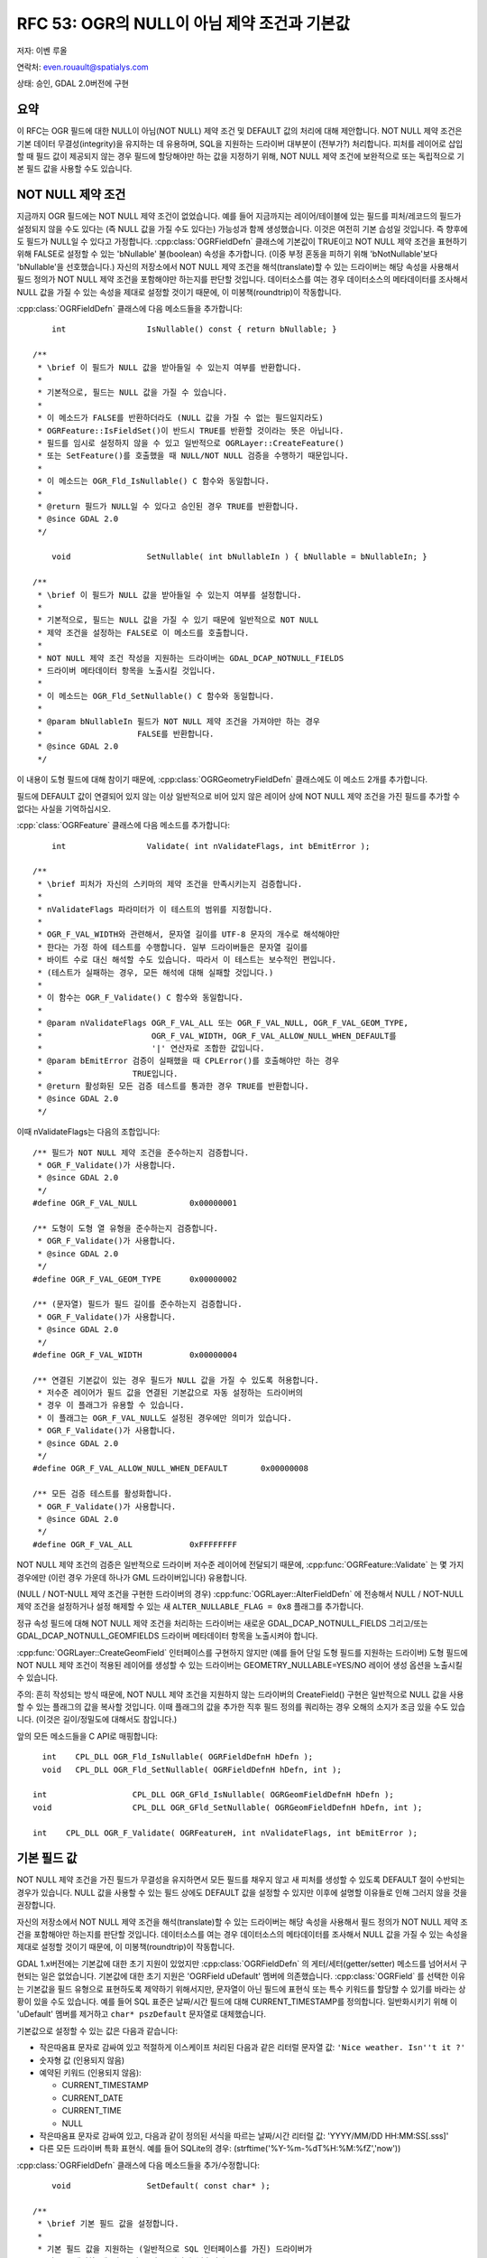 .. _rfc-53:

=======================================================================================
RFC 53: OGR의 NULL이 아님 제약 조건과 기본값
=======================================================================================

저자: 이벤 루올

연락처: even.rouault@spatialys.com

상태: 승인, GDAL 2.0버전에 구현

요약
----

이 RFC는 OGR 필드에 대한 NULL이 아님(NOT NULL) 제약 조건 및 DEFAULT 값의 처리에 대해 제안합니다. NOT NULL 제약 조건은 기본 데이터 무결성(integrity)을 유지하는 데 유용하며, SQL을 지원하는 드라이버 대부분이 (전부가?) 처리합니다. 피처를 레이어로 삽입할 때 필드 값이 제공되지 않는 경우 필드에 할당해야만 하는 값을 지정하기 위해, NOT NULL 제약 조건에 보완적으로 또는 독립적으로 기본 필드 값을 사용할 수도 있습니다.

NOT NULL 제약 조건
---------------------

지금까지 OGR 필드에는 NOT NULL 제약 조건이 없었습니다. 예를 들어 지금까지는 레이어/테이블에 있는 필드를 피처/레코드의 필드가 설정되지 않을 수도 있다는 (즉 NULL 값을 가질 수도 있다는) 가능성과 함께 생성했습니다. 이것은 여전히 기본 습성일 것입니다. 즉 향후에도 필드가 NULL일 수 있다고 가정합니다.
:cpp:class:`OGRFieldDefn` 클래스에 기본값이 TRUE이고 NOT NULL 제약 조건을 표현하기 위해 FALSE로 설정할 수 있는 'bNullable' 불(boolean) 속성을 추가합니다. (이중 부정 혼동을 피하기 위해 'bNotNullable'보다 'bNullable'을 선호했습니다.)
자신의 저장소에서 NOT NULL 제약 조건을 해석(translate)할 수 있는 드라이버는 해당 속성을 사용해서 필드 정의가 NOT NULL 제약 조건을 포함해야만 하는지를 판단할 것입니다. 데이터소스를 여는 경우 데이터소스의 메타데이터를 조사해서 NULL 값을 가질 수 있는 속성을 제대로 설정할 것이기 때문에, 이 미봉책(roundtrip)이 작동합니다.

:cpp:class:`OGRFieldDefn` 클래스에 다음 메소드들을 추가합니다:

::

       int                 IsNullable() const { return bNullable; }

   /**
    * \brief 이 필드가 NULL 값을 받아들일 수 있는지 여부를 반환합니다.
    *
    * 기본적으로, 필드는 NULL 값을 가질 수 있습니다.
    *
    * 이 메소드가 FALSE를 반환하더라도 (NULL 값을 가질 수 없는 필드일지라도)
    * OGRFeature::IsFieldSet()이 반드시 TRUE를 반환할 것이라는 뜻은 아닙니다.
    * 필드를 임시로 설정하지 않을 수 있고 일반적으로 OGRLayer::CreateFeature()
    * 또는 SetFeature()를 호출했을 때 NULL/NOT NULL 검증을 수행하기 때문입니다.
    *
    * 이 메소드는 OGR_Fld_IsNullable() C 함수와 동일합니다.
    *
    * @return 필드가 NULL일 수 있다고 승인된 경우 TRUE를 반환합니다.
    * @since GDAL 2.0
    */

       void                SetNullable( int bNullableIn ) { bNullable = bNullableIn; }

   /**
    * \brief 이 필드가 NULL 값을 받아들일 수 있는지 여부를 설정합니다.
    *
    * 기본적으로, 필드는 NULL 값을 가질 수 있기 때문에 일반적으로 NOT NULL
    * 제약 조건을 설정하는 FALSE로 이 메소드를 호출합니다.
    *
    * NOT NULL 제약 조건 작성을 지원하는 드라이버는 GDAL_DCAP_NOTNULL_FIELDS
    * 드라이버 메타데이터 항목을 노출시킬 것입니다.
    *
    * 이 메소드는 OGR_Fld_SetNullable() C 함수와 동일합니다.
    *
    * @param bNullableIn 필드가 NOT NULL 제약 조건을 가져야만 하는 경우
    *                    FALSE를 반환합니다.
    * @since GDAL 2.0
    */

이 내용이 도형 필드에 대해 참이기 때문에, :cpp:class:`OGRGeometryFieldDefn` 클래스에도 이 메소드 2개를 추가합니다.

필드에 DEFAULT 값이 연결되어 있지 않는 이상 일반적으로 비어 있지 않은 레이어 상에 NOT NULL 제약 조건을 가진 필드를 추가할 수 없다는 사실을 기억하십시오.

:cpp:`class:`OGRFeature` 클래스에 다음 메소드를 추가합니다:

::

       int                 Validate( int nValidateFlags, int bEmitError );

   /**
    * \brief 피처가 자신의 스키마의 제약 조건을 만족시키는지 검증합니다.
    *
    * nValidateFlags 파라미터가 이 테스트의 범위를 지정합니다.
    *
    * OGR_F_VAL_WIDTH와 관련해서, 문자열 길이를 UTF-8 문자의 개수로 해석해야만
    * 한다는 가정 하에 테스트를 수행합니다. 일부 드라이버들은 문자열 길이를
    * 바이트 수로 대신 해석할 수도 있습니다. 따라서 이 테스트는 보수적인 편입니다.
    * (테스트가 실패하는 경우, 모든 해석에 대해 실패할 것입니다.)
    *
    * 이 함수는 OGR_F_Validate() C 함수와 동일합니다.
    *
    * @param nValidateFlags OGR_F_VAL_ALL 또는 OGR_F_VAL_NULL, OGR_F_VAL_GEOM_TYPE,
    *                       OGR_F_VAL_WIDTH, OGR_F_VAL_ALLOW_NULL_WHEN_DEFAULT를
    *                       '|' 연산자로 조합한 값입니다.
    * @param bEmitError 검증이 실패했을 때 CPLError()를 호출해야만 하는 경우
    *                   TRUE입니다.
    * @return 활성화된 모든 검증 테스트를 통과한 경우 TRUE를 반환합니다.
    * @since GDAL 2.0
    */

이때 nValidateFlags는 다음의 조합입니다:

::

   /** 필드가 NOT NULL 제약 조건을 준수하는지 검증합니다.
    * OGR_F_Validate()가 사용합니다.
    * @since GDAL 2.0
    */
   #define OGR_F_VAL_NULL           0x00000001

   /** 도형이 도형 열 유형을 준수하는지 검증합니다.
    * OGR_F_Validate()가 사용합니다.
    * @since GDAL 2.0
    */
   #define OGR_F_VAL_GEOM_TYPE      0x00000002

   /** (문자열) 필드가 필드 길이를 준수하는지 검증합니다.
    * OGR_F_Validate()가 사용합니다.
    * @since GDAL 2.0
    */
   #define OGR_F_VAL_WIDTH          0x00000004

   /** 연결된 기본값이 있는 경우 필드가 NULL 값을 가질 수 있도록 허용합니다.
    * 저수준 레이어가 필드 값을 연결된 기본값으로 자동 설정하는 드라이버의
    * 경우 이 플래그가 유용할 수 있습니다.
    * 이 플래그는 OGR_F_VAL_NULL도 설정된 경우에만 의미가 있습니다.
    * OGR_F_Validate()가 사용합니다.
    * @since GDAL 2.0
    */
   #define OGR_F_VAL_ALLOW_NULL_WHEN_DEFAULT       0x00000008

   /** 모든 검증 테스트를 활성화합니다.
    * OGR_F_Validate()가 사용합니다.
    * @since GDAL 2.0
    */
   #define OGR_F_VAL_ALL            0xFFFFFFFF

NOT NULL 제약 조건의 검증은 일반적으로 드라이버 저수준 레이어에 전달되기 때문에, :cpp:func:`OGRFeature::Validate` 는 몇 가지 경우에만 (이런 경우 가운데 하나가 GML 드라이버입니다) 유용합니다.

(NULL / NOT-NULL 제약 조건을 구현한 드라이버의 경우) :cpp:func:`OGRLayer::AlterFieldDefn` 에 전송해서 NULL / NOT-NULL 제약 조건을 설정하거나 설정 해제할 수 있는 새 ``ALTER_NULLABLE_FLAG = 0x8`` 플래그를 추가합니다.

정규 속성 필드에 대해 NOT NULL 제약 조건을 처리하는 드라이버는 새로운 GDAL_DCAP_NOTNULL_FIELDS 그리고/또는 GDAL_DCAP_NOTNULL_GEOMFIELDS 드라이버 메타데이터 항목을 노출시켜야 합니다.

:cpp:func:`OGRLayer::CreateGeomField` 인터페이스를 구현하지 않지만 (예를 들어 단일 도형 필드를 지원하는 드라이버) 도형 필드에 NOT NULL 제약 조건이 적용된 레이어를 생성할 수 있는 드라이버는 GEOMETRY_NULLABLE=YES/NO 레이어 생성 옵션을 노출시킬 수 있습니다.

주의: 흔히 작성되는 방식 때문에, NOT NULL 제약 조건을 지원하지 않는 드라이버의 CreateField() 구현은 일반적으로 NULL 값을 사용할 수 있는 플래그의 값을 복사할 것입니다. 이때 플래그의 값을 추가한 직후 필드 정의를 쿼리하는 경우 오해의 소지가 조금 있을 수도 있습니다. (이것은 길이/정밀도에 대해서도 참입니다.)

앞의 모든 메소드들을 C API로 매핑합니다:

::

     int    CPL_DLL OGR_Fld_IsNullable( OGRFieldDefnH hDefn );
     void   CPL_DLL OGR_Fld_SetNullable( OGRFieldDefnH hDefn, int );

   int                  CPL_DLL OGR_GFld_IsNullable( OGRGeomFieldDefnH hDefn );
   void                 CPL_DLL OGR_GFld_SetNullable( OGRGeomFieldDefnH hDefn, int );

   int    CPL_DLL OGR_F_Validate( OGRFeatureH, int nValidateFlags, int bEmitError );

기본 필드 값
------------

NOT NULL 제약 조건을 가진 필드가 무결성을 유지하면서 모든 필드를 채우지 않고 새 피처를 생성할 수 있도록 DEFAULT 절이 수반되는 경우가 있습니다. NULL 값을 사용할 수 있는 필드 상에도 DEFAULT 값을 설정할 수 있지만 이후에 설명할 이유들로 인해 그러지 않을 것을 권장합니다.

자신의 저장소에서 NOT NULL 제약 조건을 해석(translate)할 수 있는 드라이버는 해당 속성을 사용해서 필드 정의가 NOT NULL 제약 조건을 포함해야만 하는지를 판단할 것입니다. 데이터소스를 여는 경우 데이터소스의 메타데이터를 조사해서 NULL 값을 가질 수 있는 속성을 제대로 설정할 것이기 때문에, 이 미봉책(roundtrip)이 작동합니다.

GDAL 1.x버전에는 기본값에 대한 초기 지원이 있었지만 :cpp:class:`OGRFieldDefn` 의 게터/세터(getter/setter) 메소드를 넘어서서 구현되는 일은 없었습니다. 기본값에 대한 초기 지원은 'OGRField uDefault' 멤버에 의존했습니다. :cpp:class:`OGRField` 를 선택한 이유는 기본값을 필드 유형으로 표현하도록 제약하기 위해서지만, 문자열이 아닌 필드에 표현식 또는 특수 키워드를 할당할 수 있기를 바라는 상황이 있을 수도 있습니다. 예를 들어 SQL 표준은 날짜/시간 필드에 대해 CURRENT_TIMESTAMP를 정의합니다. 일반화시키기 위해 이 'uDefault' 멤버를 제거하고 ``char* pszDefault`` 문자열로 대체했습니다.

기본값으로 설정할 수 있는 값은 다음과 같습니다:

-  작은따옴표 문자로 감싸여 있고 적절하게 이스케이프 처리된 다음과 같은 리터럴 문자열 값:
   ``'Nice weather. Isn''t it ?'``

-  숫자형 값 (인용되지 않음)

-  예약된 키워드 (인용되지 않음):
   
   -  CURRENT_TIMESTAMP
   -  CURRENT_DATE
   -  CURRENT_TIME
   -  NULL

-  작은따옴표 문자로 감싸여 있고, 다음과 같이 정의된 서식을 따르는 날짜/시간 리터럴 값:
   'YYYY/MM/DD HH:MM:SS[.sss]'

-  다른 모든 드라이버 특화 표현식. 예를 들어 SQLite의 경우:
   (strftime('%Y-%m-%dT%H:%M:%fZ','now'))

:cpp:class:`OGRFieldDefn` 클래스에 다음 메소드들을 추가/수정합니다:

::

       void                SetDefault( const char* );

   /**
    * \brief 기본 필드 값을 설정합니다.
    *
    * 기본 필드 값을 지원하는 (일반적으로 SQL 인터페이스를 가진) 드라이버가
    * 필드를 생성할 때 기본 필드 값을 연산에 넣습니다. OGRFeature::CreateFeature()
    * 또는 OGRFeature::SetFeature() 호출 시 OGR는 일반적으로 NULL 필드에 스스로
    * 기본 필드 값을 자동 설정하지 않을 것이지만, 저수준 레이어가 그렇게 하도록
    * 허용할 것입니다. 따라서 레이어로부터 피처를 가져오는 것을 권장합니다.
    *
    * 허용되는 값은 NULL, 숫자값, 작은따옴표 문자로 감싸인 (그리고 작은따옴표
    * 문자를 반복해서 내부의 작은따옴표 문자를 이스케이프시킨) 리터럴 값,
    * CURRENT_TIMESTAMP, CURRENT_TIME, CURRENT_DATE 또는 (다른 드라이버는 무시할
    * 수도 있는) 드라이버 특화 표현식입니다.
    * 날짜/시간 리터럴 값의 경우 'YYYY/MM/DD HH:MM:SS[.sss]' 서식이어야 합니다.
    * (UTC 시간으로 간주합니다.)
    *
    * DEFAULT 절 작성을 지원하는 드라이버는 GDAL_DCAP_DEFAULT_FIELDS 환경설정
    * 옵션을 노출시킬 것입니다.
    *
    * 이 메소드는 OGR_Fld_SetDefault() C 함수와 동일합니다.
    *
    * @param pszDefault 새 기본 필드 값 또는 NULL 포인터입니다.
    *
    * @since GDAL 2.0
    */


       const char         *GetDefault() const;

   /**
    * \brief 기본 필드 값을 가져옵니다.
    *
    * 이 메소드는 OGR_Fld_GetDefault() C 함수와 동일합니다.
    *
    * @return 기본 필드 값 또는 NULL을 반환합니다.
    * @since GDAL 2.0
    */


       int                 IsDefaultDriverSpecific() const;

   /**
    * \brief 기본 필드 값이 드라이버 특화 값인지 여부를 반환합니다.
    *
    * 드라이버 특화 기본 필드 값은 NULL이 '아닌' 기본 필드 값, 숫자값,
    * 작은따옴표 문자로 감싸인 리터럴 값, CURRENT_TIMESTAMP,
    * CURRENT_TIME, CURRENT_DATE 또는 날짜/시간 리터럴 값입니다.
    *
    * 이 메소드는 OGR_Fld_IsDefaultDriverSpecific() C 함수와 동일합니다.
    *
    * @return 기본 필드 값이 드라이버 특화 값인 경우 TRUE를 반환합니다.
    * @since GDAL 2.0
    */

SetDefault()는 작은따옴표 문자(')로 시작하는 문자열 리터럴이 제대로 이스케이프 처리되었는지 검증합니다.

IsDefaultDriverSpecific()은 설정된 값이 앞의 열거형에 있는 4개의 글머리 기호(bullet) 가운데 하나에 속하지 않는 경우 TRUE를 반환합니다. 드라이버가 기본값을 처리할 수 있는지 없는지 판단하기 위해 이 메소드를 사용합니다.

드라이버는 한 드라이버에서 또다른 드라이버로 기본값을 전파할 수 있도록 앞의 표준 서식 4개로 된 기본 값을 해석하고 재서식화하기 위한 노력을 기울여야 합니다.

:cpp:class:`OGRFeature` 클래스에 다음 메소드를 추가합니다:

::

       void                FillUnsetWithDefault(int bNotNullableOnly,
                                                char** papszOptions );
   /**
    * \brief 설정되지 않은 필드를 정의될 수도 있는 기본값으로 채웁니다.
    *
    * 이 메소드는 OGR_F_FillUnsetWithDefault() C 함수와 동일합니다.
    *
    * @param bNotNullableOnly 설정되지 않은 필드만 NULL이 아닌
    *                         상수로 채워야 하는 경우
    * @param papszOptions 현재 사용하지 않습니다. NULL로 설정해야만 합니다.
    * @since GDAL 2.0
    */

이 메소드는 피처의 설정되지 않는 필드를 기본 필드 값으로 대체할 것이지만, 드라이버 대부분이 저수준 레이어에서 자동으로 대체 작업을 수행하기 때문에 거의 사용할 일이 없을 것입니다. CreateFeature() 메소드가 전송된 :cpp:class:`OGRFeature` 객체를 수정해서 설정되지 않은 필드를 기본 필드 값으로 자동 설정할 것이라고 신뢰해서는 안 됩니다. 이를 위해서는, 데이터베이스에 저장된 대로 레코드를 가져오기 위해 GetFeature()를 명확하게 호출해야 합니다.

(기본 필드 값을 구현한 드라이버의 경우) :cpp:func:`OGRLayer::AlterFieldDefn` 에 전송해서 기본 필드 값을 설정하거나 설정 해제하거나 수정할 수 있는 새 ``ALTER_DEFAULT_FLAG = 0x8`` 플래그를 추가합니다.

기본 필드 값을 처리하는 드라이버는 새로운 GDAL_DCAP_DEFAULT_FIELDS 드라이버 메타데이터 항목을 노출시켜야 합니다.

주의: 흔히 작성되는 방식 때문에, 기본 필드 값을 지원하지 않는 드라이버의 CreateField() 구현은 일반적으로 기본 필드 값 문자열의 값을 복사할 것입니다. 이때 값을 추가한 직후 필드 정의를 쿼리하는 경우 오해의 소지가 조금 있을 수도 있습니다.

앞의 모든 메소드들을 C API로 매핑합니다:

::

   const char CPL_DLL *OGR_Fld_GetDefault( OGRFieldDefnH hDefn );
   void   CPL_DLL OGR_Fld_SetDefault( OGRFieldDefnH hDefn, const char* );
   int    CPL_DLL OGR_Fld_IsDefaultDriverSpecific( OGRFieldDefnH hDefn );

   void   CPL_DLL OGR_F_FillUnsetWithDefault( OGRFeatureH hFeat,
                                              int bNotNullableOnly,
                                              char** papszOptions );

SWIG 바인딩 (파이썬 / 자바 / C# / 펄) 변경 사항
-----------------------------------------------

다음 변경 사항을 적용했습니다:

-  FieldDefn 클래스에 SetNullable(), IsNullable() 추가
-  GeomFieldDefn 클래스에 SetNullable(), IsNullable() 추가
-  Feature 클래스에 Validate() 추가
-  FieldDefn 클래스 상에서 SetDefault(), GetDefault(), IsDefaultDriverSpecific() 사용 가능
-  Feature 클래스에 FillUnsetWithDefault() 추가

유틸리티
--------

ogrinfo가 NOT NULL 제약 조건 및 DEFAULT 값을 출력하도록 업데이트했습니다. 다음은 그 예시입니다:

::

   Geometry Column 1 NOT NULL = WKT
   Geometry Column 2 NOT NULL = geom2
   id: Integer (0.0) NOT NULL DEFAULT 1234567
   dbl: Real (0.0) NOT NULL DEFAULT 1.456
   str: String (0.0) NOT NULL DEFAULT 'a'
   d: Date (0.0) NOT NULL DEFAULT CURRENT_DATE
   t: Time (0.0) NOT NULL DEFAULT CURRENT_TIME
   dt: DateTime (0.0) NOT NULL DEFAULT CURRENT_TIMESTAMP
   dt2: DateTime (0.0) NOT NULL DEFAULT '2013/12/11 01:23:45'

ogr2ogr에 새 옵션 2개를 추가했습니다:

-  "-forceNullable":
   NOT NULL 제약 조건을 제거합니다. (NOT NULL 제약 조건은 기본적으로 소스로부터 대상 레이어로 전파됩니다.)

-  "-unsetDefault":
   DEFAULT 값을 제거합니다. (DEFAULT 값은 기본적으로 소스로부터 대상 레이어로 전파됩니다.)

명확하게 지정하지 않는 이상, 소스 레이어의 첫 번째 도형 필드에 NOT NULL 제약 조건이 설정된 경우 ogr2ogr는 NOT NULL 제약 조건을 지원하는 대상 레이어에 GEOMETRY_NULLABLE=NO 생성 옵션도 자동 설정할 것입니다.

문서화
------

새로운/수정된 API를 문서화합니다.

파일 포맷
---------

새 인터페이스를 지원하도록 다음 OGR 드라이버들을 업데이트했습니다:

-  PG:
   생성/읽기 시 (속성 필드 및 다중 도형 필드에 대해) NOT NULL 제약 조건 및 DEFAULT 값을 지원합니다. AlterFieldDefn() 구현이 ALTER_NULLABLE_FLAG 및 ALTER_DEFAULT_FLAG를 지원하도록 수정했습니다.

-  PGDump:
   생성 시 (속성 필드 및 다중 도형 필드에 대해) NOT NULL 제약 조건 및 DEFAULT 값을 지원합니다.

-  CartoDB:
   생성 시 (속성 필드 및 다중 도형 필드에 대해) NOT NULL 제약 조건 및 DEFAULT 값을 지원합니다. 인증 로그인 시에만 읽기 시 DEFAULT 값을 지원합니다. (PostgreSQL 시스템 테이블에 대한 쿼리에 의존합니다.)

-  GPKG:
   생성/읽기 시 (속성 필드 및 단일 도형 필드에 대해) NOT NULL 제약 조건 및 DEFAULT 값을 지원합니다. GEOMETRY_NULLABLE 레이어 생성 옵션을 추가했습니다.

-  SQLite:
   생성/읽기 시 (속성 필드 및 다중 도형 필드에 대해) NOT NULL 제약 조건(다중 도형 필드에 대한 지원은 #5494 티켓에 따라 최근 추가되었습니다) 및 DEFAULT 값을 지원합니다. AlterFieldDefn() 구현이 ALTER_NULLABLE_FLAG 및 ALTER_DEFAULT_FLAG를 지원하도록 수정했습니다.

-  MySQL:
   생성/읽기 시 (속성 필드에 대해서만) NOT NULL 제약 조건 및 DEFAULT 값을 지원합니다.

-  OCI:
   생성/읽기 시 (속성 필드 및 단일 도형 필드에 대해) NOT NULL 제약 조건 및 DEFAULT 값을 지원합니다. GEOMETRY_NULLABLE 레이어 생성 옵션을 추가했습니다.

-  VRT:
   읽기 시 새로운 "nullable" 및 "default" 속성을 통해 (속성 필드 및 다중 도형 필드에 대해) NOT NULL 제약 조건 및 DEFAULT 값을 지원합니다. (드라이버 문서 및 :file:`data/ogrvrt.xsd` 를 업데이트했습니다.)

-  GML:
   생성/읽기 시 (속성 필드 및 다중 도형 필드에 대해) NOT NULL 제약 조건을 지원합니다. DEFAULT 값은 실제로는 지원하지 않습니다. (.xsd AFAIK에 DEFAULT 값을 표현할 방법이 없습니다.) 그러나 생성 시 무결한 XML을 생성할 수 있도록 FillUnsetWithDefault()을 이용해서 설정되지 않은 필드를 NOT NULL 제약 조건 및 DEFAULT 값으로 채울 것입니다.

-  WFS:
   읽기 시 (속성 필드에 대해서만) NOT NULL 제약 조건을 지원합니다.

-  FileGDB:
   읽기/쓰기 시 (속성 필드 및 단일 도형 필드에 대해) NOT NULL 제약 조건을 지원합니다. GEOMETRY_NULLABLE 레이어 생성 옵션을 추가했습니다. 생성/읽기 시 문자열, 정수, 실수 유형 필드에 대해 DEFAULT 값을 지원합니다. (이때 FileGDB SDK 및 ESRI 도구에서 어떤 버그 또는 이상한 습성이 관찰됩니다. 문제가 있는 경우 OpenFileGDB 드라이버라는 미봉책을 사용할 수 있습니다.) 읽기 시 날짜/시간 유형에 대해 DEFAULT 값을 지원하지만, FileGDB SDK에 있는 버그로 인해 생성 시에는 지원하지 않습니다.

-  OpenFileGDB:
   읽기 시 (속성 필드 및 단일 도형 필드에 대해) NOT NULL 제약 조건 및 DEFAULT 값을 지원합니다.

MSSQLSpatial 드라이버도 아마도 NOT NULL 제약 조건 및 DEFAULT 값을 지원할 수 있겠지만, 이 작업의 일부로서 업데이트하지는 않았습니다.

테스트 스위트
-------------

다음을 테스트할 수 있도록 테스트 스위트를 확장했습니다:

-  :file:`ogr_feature.py` 에 :cpp:class:`OGRFieldDefn`, :cpp:class:`OGRGeomFieldDefn` 및 :cpp:class:`OGRFeature` 의 모든 새로운 메소드들에 대한 테스트를 추가했습니다.

-  업데이트된 드라이버:

   -  PG
   -  PGDump
   -  CartoDB
   -  GPKG
   -  SQLite
   -  MySQL
   -  OCI
   -  VRT
   -  GML
   -  FileGDB
   -  OpenFileGDB

-  ogr2ogr의 새 옵션들, 그리고 NOT NULL 제약 조건 및 DEFAULT 값 전파의 기본 습성

호환성 문제점
-------------

이 RFC는 몇몇 호환성 문제점을 발생시킬 것입니다.

API와 관련해서, 기존 :cpp:func:`OGRFieldDefn::SetDefault` 를 변경하고 GetDefaultRef()를 제거했습니다. 어떤 드라이버도 이 메소드를 사용하지 않았기 때문에 미치는 영향은 적을 것이며, 향후 제거될 가능성이 크다고 문서화되어 있었기 때문에 응용 프로그램에서도 사용되었을 가능성이 낮습니다. (C 바인딩이 없습니다.)

새 API를 사용하지 않는 경우, GDAL이 생성한 레이어에 대해 작업할 때 GDAL 1.x버전 관련 습성은 그대로 유지될 것입니다. 다른 도구가 생성한 레이어를 읽어오는 경우, NOT NULL 제약 조건 그리고/또는 DEFAULT 값을 읽어올 수 있으며 전파할 수 있습니다. NOT NULL 제약 조건 및 DEFAULT 값의 전파가 어떤 상황에서 문제를 일으킬 수 있다는 점을 배제할 수는 없습니다. 이런 경우 ogr2ogr의 새 옵션들은 GDAL 1.x버전 시대의 습성으로 되돌아갈 것입니다.

이 RFC의 범위를 벗어나는 관련 주제
----------------------------------

설정되지 않은 필드와 NULL로 설정된 필드 사이에 모호성이 존재할 수도 있습니다. 현재 OGR에서는 이 두 개념을 구분하지 않지만, 대부분의 RDBMS에서는 구분할 수 있습니다.

다음과 같은 2개의 선언문이 있을 때:

::

   INSERT INTO mytable (COL1) VALUES (5)
   INSERT INTO mytable (COL1, COL2) VALUES (5, NULL)

COL2가 기본 필드 값을 가진 경우 두 선언문은 동등하지 않습니다.

이 RFC가 수정한 드라이버의 습성은 필드가 설정되지 않은 경우 CreateFeature() 시 NULL을 발행하지 '않는' 것이기 때문에, 기본 필드 값이 존재하는 경우 드라이버의 저수준 레이어가 설정되지 않은 필드를 기본 필드 값으로 대체할 수 있습니다. 이것이 일반적으로 바라는 습성입니다.

명확하게 NULL을 삽입하려는 경우, 드라이버가 지원한다면 (일부 드라이버는 UPDATE 선언문을 작성할 때 설정되지 않은 OGR 필드를 NULL로 강제하지 않을 가능성이 큽니다) 삽입한 후 SetFeature()를 사용해야 할 수도 있습니다. 지원하지 않는다면 삽입한 후 SQL UPDATE 선언문을 직접 전송해야 할 수도 있습니다.

사실, 설정되지 않은 필드 또는 NULL 값을 가진 필드 사이의 이런 혼동은 필드가 NULL을 사용할 수 있고 DEFAULT 값을 가진 경우에만 문제가 됩니다. DEFAULT 값이 항상 NOT NULL 제약 조건과 연동되도록 확인한다면 데이터베이스가 명확한 NULL 값을 거부하기 때문에 문제가 되지 않습니다.

이런 혼동을 해결하려면 설정되지 않은 필드와 NULL 값을 가진 필드를 명확하게 구분하려면 피처 안에 있는 인스턴스화된 필드에 새로운 상태를 추가해야 할 텐데, 이렇게 하면 드라이버와 응용 프로그램의 코드에 심한 영향을 미칠 것입니다.

구현
----

이벤 루올(`Spatialys <http://spatialys.com>`_)이 `LINZ(Land Information New Zealand) <https://www.linz.govt.nz/>`_ 의 후원을 받아 이 RFC를 구현할 것입니다.

제안한 구현은 `"rfc53_ogr_notnull_default" 브랜치 <https://github.com/rouault/gdal2/tree/rfc53_ogr_notnull_default>`_ 저장소에 있습니다.

`변경 사항 목록 <https://github.com/rouault/gdal2/compare/rfc53_ogr_notnull_default>`_

투표 이력
---------

-  유카 라흐코넨 +1
-  대니얼 모리셋 +1
-  이벤 루올 +1

